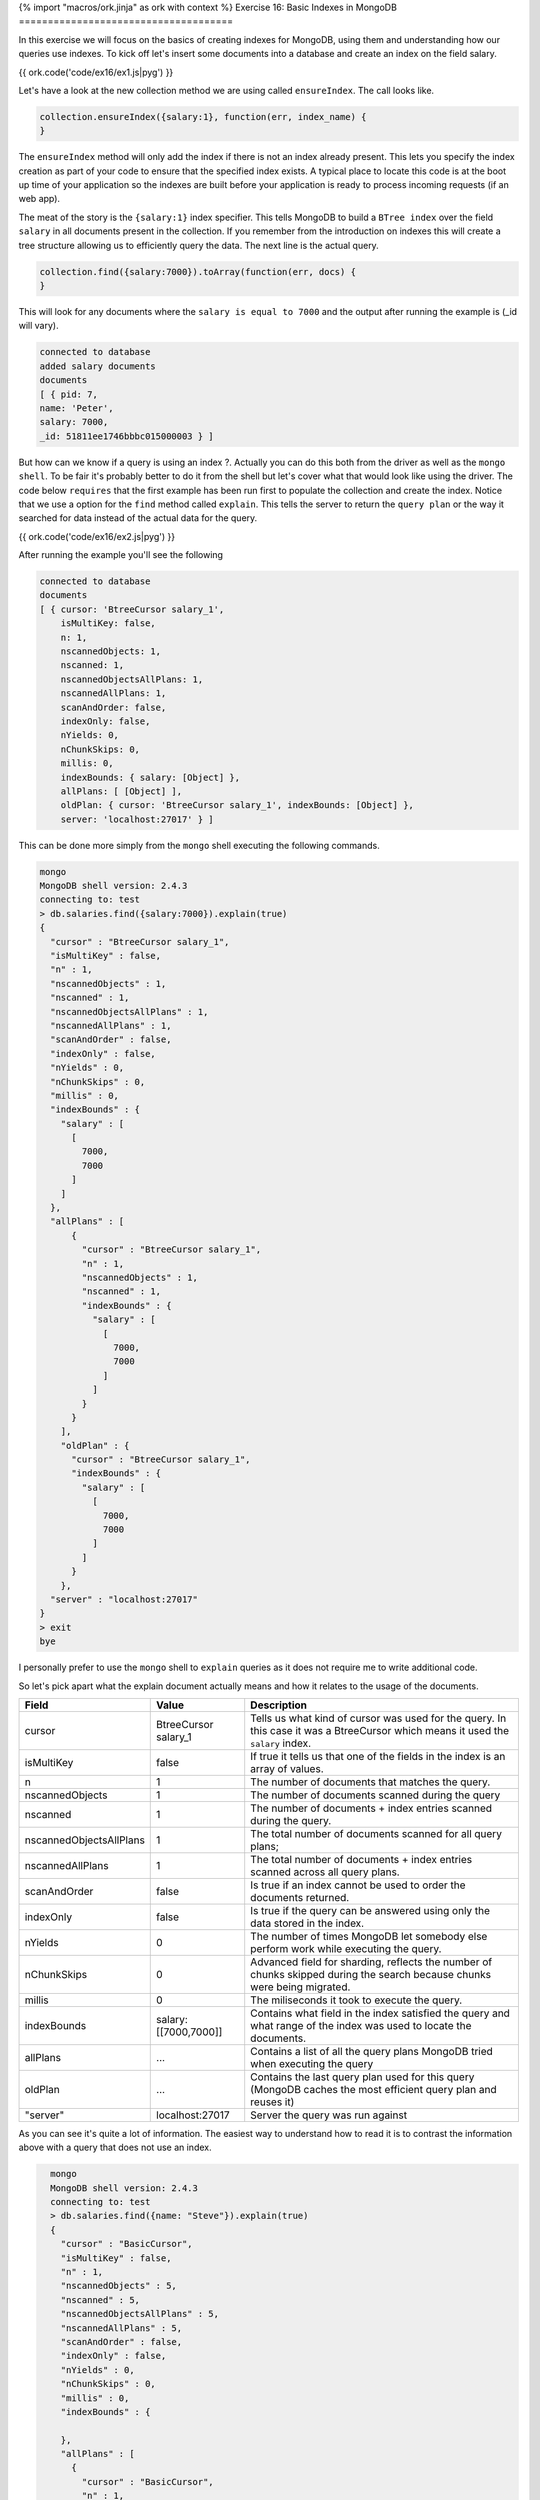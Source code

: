 {% import "macros/ork.jinja" as ork with context %}
Exercise 16: Basic Indexes in MongoDB
=====================================

In this exercise we will focus on the basics of creating indexes for MongoDB, using them and understanding how our queries use indexes. To kick off let's insert some documents into a database and create an index on the field salary.

{{ ork.code('code/ex16/ex1.js|pyg') }}

Let's have a look at the new collection method we are using called ``ensureIndex``. The call looks like.

.. code-block:: javascript

    collection.ensureIndex({salary:1}, function(err, index_name) {
    }

The ``ensureIndex`` method will only add the index if there is not an index already present. This lets you specify the index creation as part of your code to ensure that the specified index exists. A typical place to locate this code is at the boot up time of your application so the indexes are built before your application is ready to process incoming requests (if an web app).

The meat of the story is the ``{salary:1}`` index specifier. This tells MongoDB to build a ``BTree index`` over the field ``salary`` in all documents present in the collection. If you remember from the introduction on indexes this will create a tree structure allowing us to efficiently query the data. The next line is the actual query.

.. code-block:: javascript

    collection.find({salary:7000}).toArray(function(err, docs) {
    }

This will look for any documents where the ``salary is equal to 7000`` and the output after running the example is (_id will vary). 

.. code-block:: console

    connected to database
    added salary documents
    documents
    [ { pid: 7,
    name: 'Peter',
    salary: 7000,
    _id: 51811ee1746bbbc015000003 } ]

But how can we know if a query is using an index ?. Actually you can do this both from the driver as well as the ``mongo shell``. To be fair it's probably better to do it from the shell but let's cover what that would look like using the driver. The code below ``requires`` that the first example has been run first to populate the collection and create the index. Notice that we use a option for the ``find`` method called ``explain``. This tells the server to return the ``query plan`` or the way it searched for data instead of the actual data for the query.

{{ ork.code('code/ex16/ex2.js|pyg') }}

After running the example you'll see the following

.. code-block:: console

    connected to database
    documents
    [ { cursor: 'BtreeCursor salary_1',
        isMultiKey: false,
        n: 1,
        nscannedObjects: 1,
        nscanned: 1,
        nscannedObjectsAllPlans: 1,
        nscannedAllPlans: 1,
        scanAndOrder: false,
        indexOnly: false,
        nYields: 0,
        nChunkSkips: 0,
        millis: 0,
        indexBounds: { salary: [Object] },
        allPlans: [ [Object] ],
        oldPlan: { cursor: 'BtreeCursor salary_1', indexBounds: [Object] },
        server: 'localhost:27017' } ]

This can be done more simply from the ``mongo`` shell executing the following commands.

.. code-block:: console

    mongo
    MongoDB shell version: 2.4.3
    connecting to: test
    > db.salaries.find({salary:7000}).explain(true)
    {
      "cursor" : "BtreeCursor salary_1",
      "isMultiKey" : false,
      "n" : 1,
      "nscannedObjects" : 1,
      "nscanned" : 1,
      "nscannedObjectsAllPlans" : 1,
      "nscannedAllPlans" : 1,
      "scanAndOrder" : false,
      "indexOnly" : false,
      "nYields" : 0,
      "nChunkSkips" : 0,
      "millis" : 0,
      "indexBounds" : {
        "salary" : [
          [
            7000,
            7000
          ]
        ]
      },
      "allPlans" : [
          {
            "cursor" : "BtreeCursor salary_1",
            "n" : 1,
            "nscannedObjects" : 1,
            "nscanned" : 1,
            "indexBounds" : {
              "salary" : [
                [
                  7000,
                  7000
                ]
              ]
            }
          }
        ],
        "oldPlan" : {
          "cursor" : "BtreeCursor salary_1",
          "indexBounds" : {
            "salary" : [
              [
                7000,
                7000
              ]
            ]
          }
        },      
      "server" : "localhost:27017"
    }   
    > exit
    bye     

I personally prefer to use the ``mongo`` shell to ``explain`` queries as it does not require me to write additional code.

So let's pick apart what the explain document actually means and how it relates to the usage of the documents.

======================= ==================== ======================
Field                   Value                Description
======================= ==================== ======================
cursor                  BtreeCursor salary_1 Tells us what kind of cursor was used for the query. In this case it was a BtreeCursor which means it used the ``salary`` index.
isMultiKey              false                If true it tells us that one of the fields in the index is an array of values.
n                       1                    The number of documents that matches the query.
nscannedObjects         1                    The number of documents scanned during the query                    
nscanned                1                    The number of documents + index entries scanned during the query.
nscannedObjectsAllPlans 1                    The total number of documents scanned for all query plans;
nscannedAllPlans        1                    The total number of documents + index entries scanned across all query plans.
scanAndOrder            false                Is true if an index cannot be used to order the documents returned.
indexOnly               false                Is true if the query can be answered using only the data stored in the index.
nYields                 0                    The number of times MongoDB let somebody else perform work while executing the query.
nChunkSkips             0                    Advanced field for sharding, reflects the number of chunks skipped during the search because chunks were being migrated.
millis                  0                    The miliseconds it took to execute the query.
indexBounds             salary:[[7000,7000]] Contains what field in the index satisfied the query and what range of the index was used to locate the documents.
allPlans                ...                  Contains a list of all the query plans MongoDB tried when executing the query
oldPlan                 ...                  Contains the last query plan used for this query (MongoDB caches the most efficient query plan and reuses it)
"server"                localhost:27017      Server the query was run against
======================= ==================== ======================

As you can see it's quite a lot of information. The easiest way to understand how to read it is to contrast the information above with a query that does not use an index.

.. code-block:: console

    mongo
    MongoDB shell version: 2.4.3
    connecting to: test
    > db.salaries.find({name: "Steve"}).explain(true)
    {
      "cursor" : "BasicCursor",
      "isMultiKey" : false,
      "n" : 1,
      "nscannedObjects" : 5,
      "nscanned" : 5,
      "nscannedObjectsAllPlans" : 5,
      "nscannedAllPlans" : 5,
      "scanAndOrder" : false,
      "indexOnly" : false,
      "nYields" : 0,
      "nChunkSkips" : 0,
      "millis" : 0,
      "indexBounds" : {

      },
      "allPlans" : [
        {
          "cursor" : "BasicCursor",
          "n" : 1,
          "nscannedObjects" : 5,
          "nscanned" : 5,
          "indexBounds" : {

          }
        }
      ],
      "server" : "localhost:27017"
    }
    quit
    bye

  Let's look at the two side by side.

=========================== ======================== ======================
Field                       Value                    Value
=========================== ======================== ======================
``cursor``                  ``BtreeCursor salary_1`` ``BasicCursor``
isMultiKey                  false                    false
n                           1                        1
``nscannedObjects``         ``1``                    ``5``
``nscanned``                ``1``                    ``5``
``nscannedObjectsAllPlans`` ``1``                    ``5``
``nscannedAllPlans``        ``1``                    ``5``
scanAndOrder                false                    false
indexOnly                   false                    false
nYields                     0                        0
nChunkSkips                 0                        0
millis                      0                        0
indexBounds                 salary:[[7000,7000]]     {}                             
allPlans                    ...                      ...
oldPlan                     ...                      ...
"server"                    localhost:27017          localhost:27017
=========================== ======================== ======================

Notice how the ``cursor`` field says ``BasicCursor`` instead off ``BtreeCursor``. This tells us that the query did not use an index and had to go through all of the documents in the collection to satisfy the query. This directly leads to ``nscannedObjects``, ``nscanned``, ``nscannedObjectsAllPlans`` and ``nscannedAllPlans`` being ``5`` as there are ``5`` documents in the collection. Also as MongoDB did not use an index for the query the ``indexBound`` is empty as we could not locate a boundary for the query (remember how the Btree is laid out, a boundary is the set of tree node ranges needed to satisfy the query)

Imagine that there was ``hundreds of thousands`` of documents in the collection instead of just 5. A query looking up a name would require each query to scan through all of the documents to locate matching documents. This would very quickly become unsustainable as the slowness of the query would be compounded by many of them happening in parallel. Even worse since MongoDB would have to load every document into it could cause excessive swapping out of memory to disk (moving documents out of RAM to make space for the ones we need to scan) making the queries even slower and limiting the performance of our application. This is why we need to make sure we always use indexes and even more so if the collection of documents is very large. Cool that covers the basics of understanding how we can create a simple index and how we can investigate if a query is using it correctly or not. Next exercise we will build a ton of different indexes and see how they work and perform.

.. NOTE::

    In development I tend to use an option for ``mongod`` that allows me to catch queries that don't use an index. When you start up the ``mongod`` server add the option ``--notablescan`` to the ``mongod`` command line. If you now attempt to run a query that does not use an index MongoDb will throw an error ``{"$err" : "table scans not allowed:test.salaries", "code" : 10111 }``